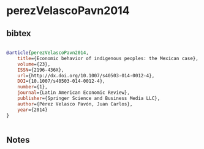 * perezVelascoPavn2014




** bibtex

#+NAME: bibtex
#+BEGIN_SRC bibtex

@article{perezVelascoPavn2014,
	title={Economic behavior of indigenous peoples: the Mexican case},
	volume={23},
	ISSN={2196-436X},
	url={http://dx.doi.org/10.1007/s40503-014-0012-4},
	DOI={10.1007/s40503-014-0012-4},
	number={1},
	journal={Latin American Economic Review},
	publisher={Springer Science and Business Media LLC},
	author={Pérez Velasco Pavón, Juan Carlos},
	year={2014}
}


#+END_SRC




** Notes

